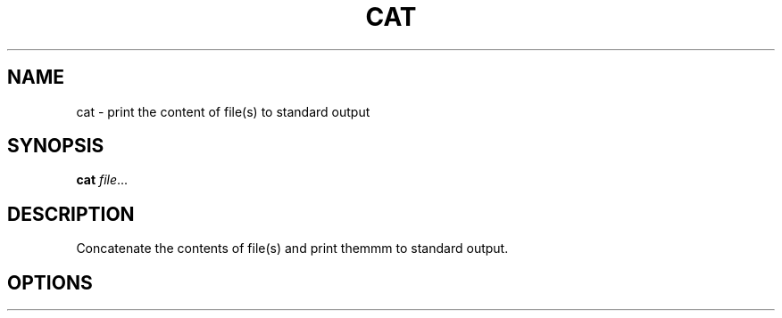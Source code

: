 .TH CAT 1
.SH NAME
cat \- print the content of file(s) to standard output
.SH SYNOPSIS
.B cat
.IR file ...
.SH DESCRIPTION
Concatenate the contents of file(s) and print themmm to standard output.

.SH OPTIONS
.TP

